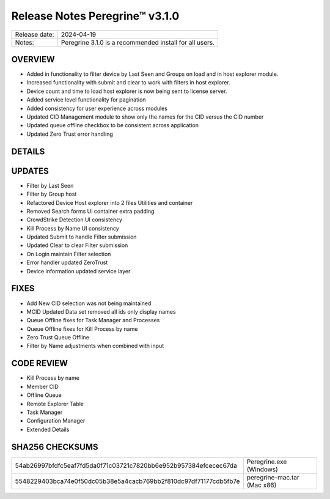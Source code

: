 Release Notes Peregrine™ v3.1.0
==============================

============= =======================
Release date: 2024-04-19
Notes:        Peregrine 3.1.0 is a recommended install for all users. 
============= =======================

OVERVIEW
--------

- Added in functionality to filter device by Last Seen and Groups on load and in host explorer module.
- Increased functionality with submit and clear to work with filters in host explorer.
- Device count and time to load host explorer is now being sent to license server.
- Added service level functionality for pagination
- Added consistency for user experience across modules
- Updated CID Management module to show only the names for the CID versus the CID number
- Updated queue offline checkbox to be consistent across application
- Updated Zero Trust error handling

DETAILS
-------

UPDATES
-------

- Filter by Last Seen
- Filter by Group host
- Refactored Device Host explorer into 2 files Utilities and container
- Removed Search forms UI container extra padding
- CrowdStrike Detection UI consistency
- Kill Process by Name UI consistency
- Updated Submit to handle Filter submission
- Updated Clear to clear Filter submission
- On Login maintain Filter selection
- Error handler updated ZeroTrust
- Device information updated service layer

FIXES
-----

- Add New CID selection was not being maintained
- MCID Updated Data set removed all ids only display names
- Queue Offline fixes for Task Manager and Processes
- Queue Offline fixes for Kill Process by name
- Zero Trust Queue Offline
- Filter by Name adjustments when combined with input

CODE REVIEW
-----------

- Kill Process by name
- Member CID
- Offline Queue
- Remote Explorer Table
- Task Manager
- Configuration Manager
- Extended Details

SHA256 CHECKSUMS
----------------

================================================================  ===========================
54ab26997bfdfc5eaf7fd5da0f71c03721c7820bb6e952b957384efcecec67da  Peregrine.exe (Windows)
5548229403bca74e0f50dc05b38e5a4cacb769bb2f810dc97df71177cdb5fb7e  peregrine-mac.tar (Mac x86)
================================================================  ===========================
